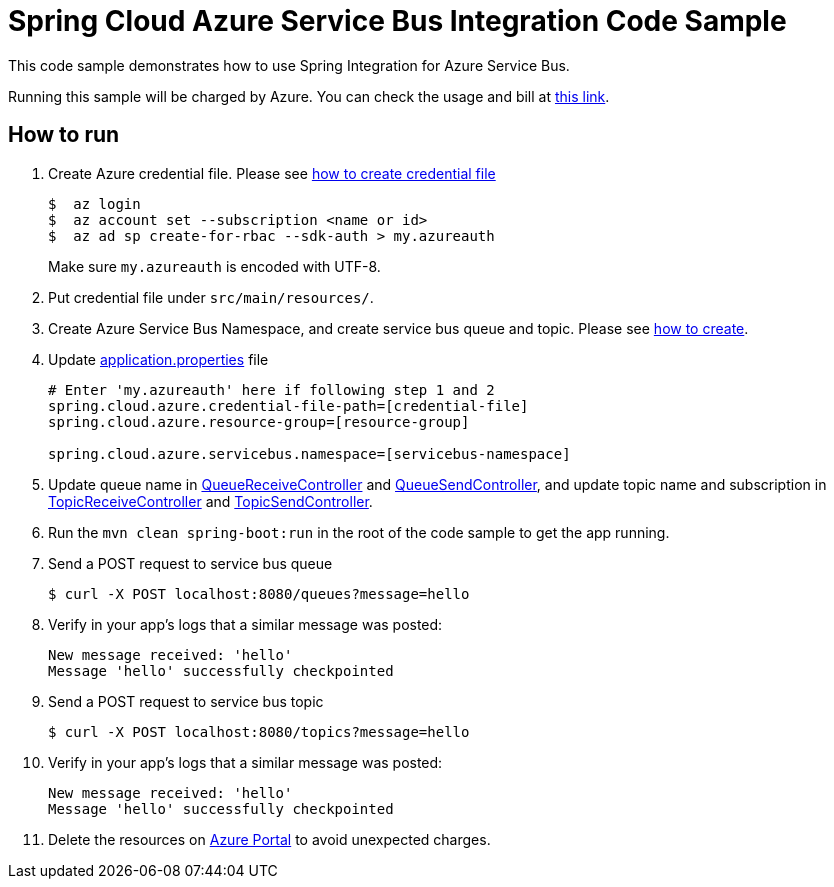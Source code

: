 = Spring Cloud Azure Service Bus Integration Code Sample

This code sample demonstrates how to use Spring Integration for Azure Service Bus.

Running this sample will be charged by Azure. You can check the usage and bill at https://azure.microsoft.com/en-us/account/[this link].

== How to run

1.  Create Azure credential file. Please see https://github.com/Azure/azure-libraries-for-java/blob/master/AUTH.md[how
to create credential file]
+
....
$  az login
$  az account set --subscription <name or id>
$  az ad sp create-for-rbac --sdk-auth > my.azureauth
....
+
Make sure `my.azureauth` is encoded with UTF-8.

2. Put credential file under `src/main/resources/`.

3. Create Azure Service Bus Namespace, and create service bus queue and topic. Please see https://docs.microsoft.com/en-us/azure/service-bus-messaging/service-bus-create-namespace-portal[how to create].

4. Update link:src/main/resources/application.properties[application.properties] file
+
....
# Enter 'my.azureauth' here if following step 1 and 2
spring.cloud.azure.credential-file-path=[credential-file]
spring.cloud.azure.resource-group=[resource-group]

spring.cloud.azure.servicebus.namespace=[servicebus-namespace]
....
+

5. Update queue name in link:src/main/java/com/example/QueueReceiveController.java#L29[QueueReceiveController] and
link:src/main/java/com/example/QueueSendController.java#L32[QueueSendController], and update topic name and
subscription in
link:src/main/java/com/example/TopicReceiveController.java#L29[TopicReceiveController] and
link:src/main/java/com/example/TopicSendController.java#L31[TopicSendController].

6. Run the `mvn clean spring-boot:run` in the root of the code sample to get the app running.

7. Send a POST request to service bus queue
+
....
$ curl -X POST localhost:8080/queues?message=hello
....

8. Verify in your app's logs that a similar message was posted:
+
....
New message received: 'hello'
Message 'hello' successfully checkpointed
....

9.  Send a POST request to service bus topic
+
....
$ curl -X POST localhost:8080/topics?message=hello
....

10. Verify in your app's logs that a similar message was posted:
+
....
New message received: 'hello'
Message 'hello' successfully checkpointed
....

11. Delete the resources on http://ms.portal.azure.com/[Azure Portal] to avoid unexpected charges.
